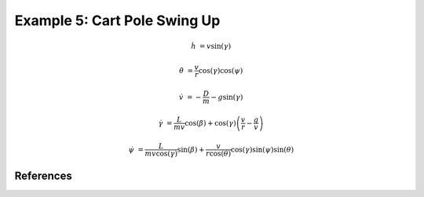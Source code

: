 Example 5: Cart Pole Swing Up
=============================


.. math::

    \dot{h}      &= v \sin(\gamma)
    
    \dot{\theta} &= \frac{v}{r} \cos(\gamma) \cos(\psi)
    
    \dot{v}      &= -\frac{D}{m} - g \sin(\gamma) 
    
    \dot{\gamma} &=  \frac{L}{mv}\cos(\beta) + \cos(\gamma)\left( \frac{v}{r} - \frac{g}{v} \right)
    
    \dot{\psi}   &=  \frac{L}{mv \cos(\gamma)}\sin(\beta) +\frac{v}{r \cos(\theta)}\cos(\gamma)\sin(\psi)\sin(\theta)
    

References
----------